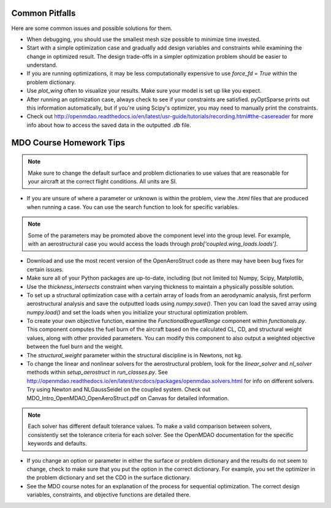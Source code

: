.. _Common Pitfalls:

Common Pitfalls
===============

Here are some common issues and possible solutions for them.

- When debugging, you should use the smallest mesh size possible to minimize time invested.

- Start with a simple optimization case and gradually add design variables and constraints while examining the change in optimized result. The design trade-offs in a simpler optimization problem should be easier to understand.

- If you are running optimizations, it may be less computationally expensive to use `force_fd = True` within the problem dictionary.

- Use `plot_wing` often to visualize your results. Make sure your model is set up like you expect.

- After running an optimization case, always check to see if your constraints are satisfied. pyOptSparse prints out this information automatically, but if you're using Scipy's optimizer, you may need to manually print the constraints.

- Check out http://openmdao.readthedocs.io/en/latest/usr-guide/tutorials/recording.html#the-casereader for more info about how to access the saved data in the outputted `.db` file.

MDO Course Homework Tips
========================

.. note::
  Make sure to change the default surface and problem dictionaries to use values that are reasonable for your aircraft at the correct flight conditions. All units are SI.

- If you are unsure of where a parameter or unknown is within the problem, view the `.html` files that are produced when running a case. You can use the search function to look for specific variables.

.. note::
  Some of the parameters may be promoted above the component level into the group level. For example, with an aerostructural case you would access the loads through `prob['coupled.wing_loads.loads']`.

- Download and use the most recent version of the OpenAeroStruct code as there may have been bug fixes for certain issues.

- Make sure all of your Python packages are up-to-date, including (but not limited to) Numpy, Scipy, Matplotlib,

- Use the `thickness_intersects` constraint when varying thickness to maintain a physically possible solution.

- To set up a structural optimization case with a certain array of loads from an aerodynamic analysis, first perform aerostructural analysis and save the outputted loads using `numpy.save()`. Then you can load the saved array using `numpy.load()` and set the loads when you initialize your structural optimization problem.

- To create your own objective function, examine the `FunctionalBreguetRange` component within `functionals.py`. This component computes the fuel burn of the aircraft based on the calculated CL, CD, and structural weight values, along with other provided parameters. You can modify this component to also output a weighted objective between the fuel burn and the weight.

- The `structural_weight` parameter within the structural discipline is in Newtons, not kg.

- To change the linear and nonlinear solvers for the aerostructural problem, look for the `linear_solver` and `nl_solver` methods within `setup_aerostruct` in `run_classes.py`. See http://openmdao.readthedocs.io/en/latest/srcdocs/packages/openmdao.solvers.html for info on different solvers. Try using Newton and NLGaussSeidel on the coupled system. Check out MDO_Intro_OpenMDAO_OpenAeroStruct.pdf on Canvas for detailed information.

.. note::
  Each solver has different default tolerance values. To make a valid comparison between solvers, consistently set the tolerance criteria for each solver. See the OpenMDAO documentation for the specific keywords and defaults.

- If you change an option or parameter in either the surface or problem dictionary and the results do not seem to change, check to make sure that you put the option in the correct dictionary. For example, you set the optimizer in the problem dictionary and set the CD0 in the surface dictionary.

- See the MDO course notes for an explanation of the process for sequential optimization. The correct design variables, constraints, and objective functions are detailed there.
